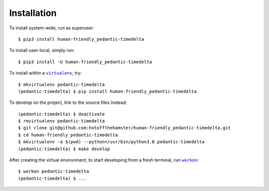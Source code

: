 ############
Installation
############

.. |virtualenv| replace:: ``virtualenv``
.. _virtualenv: https://virtualenv.pypa.io/en/latest/

.. |workon| replace:: ``workon``
.. _workon: https://virtualenvwrapper.readthedocs.io/en/latest/command_ref.html?highlight=workon#workon

To install system-wide, run as superuser::

    $ pip3 install human-friendly_pedantic-timedelta

To install user-local, simply run::

    $ pip3 install -U human-friendly_pedantic-timedelta

To install within a |virtualenv|_, try::

    $ mkvirtualenv pedantic-timedelta
    (pedantic-timedelta) $ pip install human-friendly_pedantic-timedelta

To develop on the project, link to the source files instead::

    (pedantic-timedelta) $ deactivate
    $ rmvirtualenv pedantic-timedelta
    $ git clone git@github.com:hotoffthehamster/human-friendly_pedantic-timedelta.git
    $ cd human-friendly_pedantic-timedelta
    $ mkvirtualenv -a $(pwd) --python=/usr/bin/python3.8 pedantic-timedelta
    (pedantic-timedelta) $ make develop

After creating the virtual environment,
to start developing from a fresh terminal, run |workon|_::

    $ workon pedantic-timedelta
    (pedantic-timedelta) $ ...

